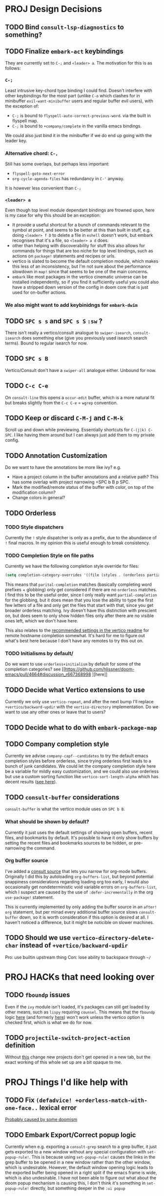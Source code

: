 * PROJ Design Decisions
** TODO Bind =consult-lsp-diagnostics= to something?
** TODO Finalize =embark-act= keybindings
They are currently set to =C-;= and =<leader> a=. The motivation for this is as
follows:
*** =C-;=
Least intrusive key-chord type binding I could find. Doesn't interfere with
other keybindings for the most part (unlike =C-o= which clashes for in
minibuffer =evil-want-minibuffer= users and regular buffer evil users), with the
exception of:
- =C-;= is bound to ~flyspell-auto-correct-previous-word~. via the built in
  flyspell map.
- =C-;= is bound to ~+company/complete~ in the vanilla emacs bindings.
We could also just bind it in the minibuffer if we do end up going with the
leader key.
*** Alternative chord: =C-,=
Still has some overlaps, but perhaps less important:
- ~flyspell-goto-next-error~
- ~org-cycle-agenda-files~ has redundancy in =C-'= anyway.
It is however less convenient than =C-;=
*** =<leader> a=
Even though top level module dependant bindings are frowned upon, here is my
case for why this should be an exception:
- It provide a useful shortcut for a bunch of commands relevant to the symbol at
  point, and seems to be better at this than built in stuff, e.g. doing
  =<leader> f D= to delete a file in =eshell= doesn't work, but embark
  recognises that it's a file, so =<leader> a d= does.
- other than helping with discoverability for stuff this also allows for
  commands for things that are too niche for top level bindings, such as actions
  on ~package!~ statements and recipes or urls.
- vertico is slated to become the default completion module, which makes this
  less of an inconsistency, but I'm not sure about the performance slowdown in
  ~map!~ since that seems to be one of the main concerns.
- ~embark~ like most packages in the vertico cinematic universe can be
  installed independently, so if you find it sufficiently useful you could also
  have a stripped down version of the config in doom core that is just used for
  on-buffer actions.
*** We also might want to add keybinidngs for =embark-dwim=
** TODO =SPC s s= and =SPC s S= ~:sw~ ?
There isn't really a vertico/consult analogue to ~swiper-isearch~, ~consult-isearch~
does something else (give you previously used isearch search terms). Bound to
regular isearch for now.
** TODO =SPC s B=
Vertico/Consult don't have a ~swiper-all~ analogue either. Unbound for now.
** TODO =C-c C-e=
On ~consult-line~ this opens a ~occur-edit~ buffer, which is a more natural fit
but breaks slightly from the =C-c C-e= = =wgrep= convention.
** TODO Keep or discard =C-M-j= and =C-M-k=
Scroll up and down while previewing. Essentially shortcuts for =C-(j|k) C-SPC=.
I like having them around but I can always just add them to my private config.
** TODO Annotation Customization
Do we want to have the annotations be more like ivy? e.g.
- Have a project column in the buffer annotations and a relative path? This has
  some overlap with project narrowing =SPC b B p SPC.
- Mark the modified/remote status of the buffer with color, on top of the
  modification column?
- Change colors in general?
** TODO Orderless
*** TODO Style dispatchers
 Currently the =!= style dispatcher is only as a prefix, due to the abundance of
 =!= final macros. In my opinion this is useful enough to break consistency.
*** TODO Completion Style on file paths
Currently we have the following completion style override for files:
#+begin_src emacs-lisp
(setq completion-category-overrides '((file (styles . (orderless partial-completion)))))
#+end_src
This means that =parital-completion= matches (basically completing word
prefixes + globbing) only get considered if there are no =orderless= matches. I
find this to be the useful order, since I only really want =partial-completion=
for the globbing, but it does mean that you lose the ability to type the first
few letters of a file and only get the files that start with that, since you get
broader orderless matching. Ivy doesn't have this distinction with prescient on,
but does seem to only show hidden files only after there are no visible ones
left, which we don't have here.

This also relates to the [[https://github.com/minad/vertico#tramp-hostname-completion][recommended settings in the vertico readme]] for remote
hostname completion somewhat. It's hard for me to figure out what's best here
because I don't have any remotes to try this out on.
*** TODO Initialisms by default/
Do we want to use =orderless+initialism= by default for some of the completion
categories? see [[https://github.com/hlissner/doom-emacs/pull/4664#discussion_r667368998
][here]]
** TODO Decide what Vertico extensions to use
Currently we only use =vertico-repeat=, and after the next bump I'll replace
~+vertico/backward-updir~ with the =vertico-directory= implementation. Do we
want to use any other ones or leave that to users?
** TODO Decide what to do with ~embark-package-map~
** TODO Company completion style
Currently we advise ~company-capf--candidates~ to try the default emacs
completion styles before orderless, since trying orderless first leads to a
bunch of junk candidates. We could let the company completion style here be a
variable for mildly easy customization, and we could also use orderless but use
a custom sorting function like ~vertico-sort-length-alpha~ which has decent
results ([[https://github.com/hlissner/doom-emacs/pull/4664#discussion_r668897763][see here]]).
** TODO ~consult-buffer~ considerations
~consult-buffer~ is what the vertico module uses on =SPC b B=.
*** What should be shown by default?
Currently it just uses the default settings of showing open buffers, recent
files, and bookmarks by default. It's possible to have it only show buffers by
setting the recent files and bookmarks sources to be hidden, or pre-narrowing
the command.
*** Org buffer source
I've added a [[https://github.com/minad/consult#narrowing-and-grouping][consult source]] that lets you narrow for org-mode buffers. Originally
I did this by autoloading ~org-buffers-list~, but beyond potential snappiness
considerations regarding loading org too early, I would also occasionally get
nondeterministic void variable errors on ~org-buffers-list~, which I suspect are
caused by the use of ~:defer-incrementally~ in the org ~use-package!~ statement.

This is currently implemented by only adding the buffer source in an ~after!
org~ statement, but per minad every additional buffer source slows
~consult-buffer~ down, so it is worth consideration if this option is desired at
all. I haven't noticed a difference, but it might be noticible on slower
machines.
** TODO Should we use ~vertico-directory-delete-char~ instead of ~+vertico/backward-updir~
Pro: use builtin upstream thing
Con: lose ability to backspace through =~/=

* PROJ HACKs that need looking over
** TODO ~fboundp~ issues
Even if the =ivy= module isn't loaded, it's packages can still get loaded by
other means, such as =lispy= requiring =counsel=. This means that the ~fboundp~
logic [[file:~/.emacs.d/modules/config/default/autoload/text.el::(cond ((fboundp 'consult-yank-pop) #'consult-yank-pop) ;;HACK see @ymarco's comment on #5013 and TODO.org][here]] (and formerly [[file:~/.emacs.d/core/autoload/projects.el::(and (bound-and-true-p ivy-mode][here]]) won't work unless the vertico option is checked
first, which is what we do for now.
** TODO ~projectile-switch-project-action~ definition
Without [[file:~/.emacs.d/modules/ui/workspaces/config.el::;; HACK?? needs review][this]] change new projects don't get opened in a new tab, but the exact
working of this whole set up are a bit opaque to me.

* PROJ Things I'd like help with
** TODO Fix ~(defadvice! +orderless-match-with-one-face..~ lexical error
[[https://github.com/oantolin/orderless/issues/41][Probably caused by some doomism]]
** TODO Embark Export/Correct popup logic
Currently when e.g. exporting a ~consult-grep~ search to a grep buffer, it just
gets exported to a new window without any special configuration with
~set-popup-rule!~. This is because using ~set-popup-rule!~ causes the links in
the grep buffer to be opened in a new window rather than the other window, which
is undesirable. However, the default window opening logic leads to the exported
buffer being opened in a right split if the emacs frame is wide, which is also
undesirable. I have not been able to figure out what about the doom popup
mechanism is causing this, I don't think it's something in ~set-popup-rule!~
directly, but something deeper in the =:ui popup=


* PROJ Things to do before the merge
** TODO Profile vertico =SPC /= vs ivy =SPC /=
Check if there are other places where optimisations can be made. Perhaps the
~command-input-async~ variables can tolerate lower values.
** TODO Better Marginalia annotations for Projectile commands (maybe upstream)
** TODO bump =bibtex-actions=
** TODO Fix the duplicate candidate issue
[[https://github.com/minad/vertico/issues/69][See here.]] If this doesn't get fixed upstream by the time of the merge we should
add an override for ~read-library-name~ at least.

* PROJ Extra credit
** TODO =bibtex-actions= improvements?
Currently =SPC n b= is bound to a function, but =bibtex-actions= doesn't have a
main dispatch function like =ivy-bibtex=, rather it has a bunch of different
ones. Binding the ~bibtex-actions-map~ there would probably be better, but there
are nontrivial loading order shenanigans happening that make that not
straightforward.
** TODO Buffer switching
- =SPC b b= should switch workspace after choosing a buffer from a different one
- Universal argument for opening buffer in another window?
** TODO Ivy Parity
*** TODO =C-RET= on minibuffer?
*** TODO pass module
*** TODO ~+ivy/jump-list~ analogue
*** WAIT lookup module
- ~dash-docs~ backend (needs to be created)
- ~+lookup--online..~ functionality (needs a consult analogue of
  ~counsel-search~)
*** WAIT taskrunner module
in all likelihood requires writing ~consult-taskrunner~.
